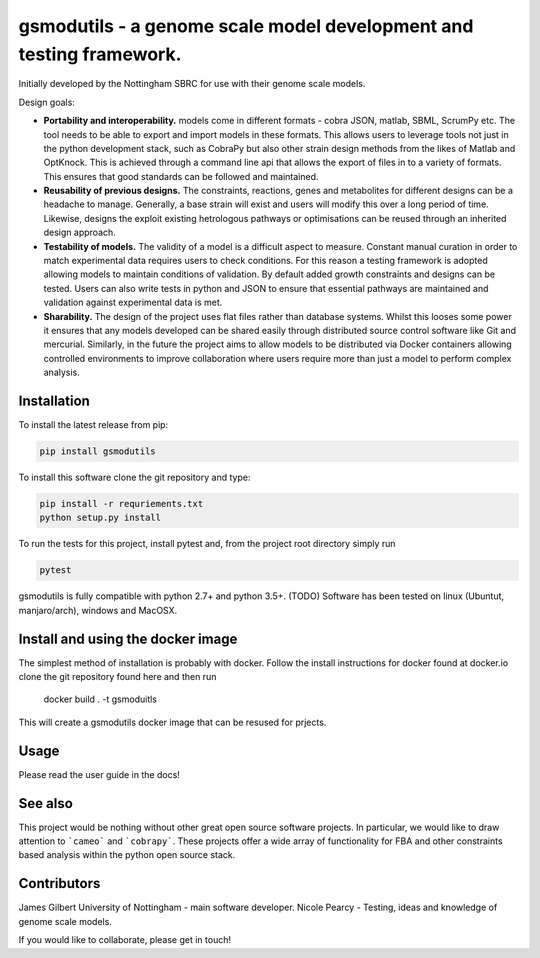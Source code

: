 gsmodutils - a genome scale model development and testing framework.
####################################################################

|Build Status| |Coverage Status| |PyPI| |docs|

Initially developed by the Nottingham SBRC for use with their genome scale models.

Design goals:

- **Portability and interoperability.** models come in different formats - cobra JSON, matlab, SBML, ScrumPy etc. The tool needs to be able to export and import models in these formats. This allows users to leverage tools not just in the python development stack, such as CobraPy but also other strain design methods from the likes of Matlab and OptKnock. This is achieved through a command line api that allows the export of files in to a variety of formats. This ensures that good standards can be followed and maintained.

- **Reusability of previous designs.** The constraints, reactions, genes and metabolites for different designs can be a headache to manage. Generally, a base strain will exist and users will modify this over a long period of time. Likewise, designs the exploit existing hetrologous pathways or optimisations can be reused through an inherited design approach.

- **Testability of models.** The validity of a model is a difficult aspect to measure. Constant manual curation in order to match experimental data requires users to check conditions. For this reason a testing framework is adopted allowing models to maintain conditions of validation. By default added growth constraints and designs can be tested. Users can also write tests in python and JSON to ensure that essential pathways are maintained and validation against experimental data is met.

- **Sharability.** The design of the project uses flat files rather than database systems. Whilst this looses some power it ensures that any models developed can be shared easily through distributed source control software like Git and mercurial. Similarly, in the future the project aims to allow models to be distributed via Docker containers allowing controlled environments to improve collaboration where users require more than just a model to perform complex analysis.


Installation
------------
To install the latest release from pip:

.. code-block::

    pip install gsmodutils

To install this software clone the git repository and type:

.. code-block::

    pip install -r requriements.txt
    python setup.py install
    
To run the tests for this project, install pytest and, from the project root directory simply run

.. code-block::

    pytest
    
gsmodutils is fully compatible with python 2.7+ and python 3.5+.
(TODO) Software has been tested on linux (Ubuntut, manjaro/arch), windows and MacOSX. 

Install and using the docker image
--------------------------------------
The simplest method of installation is probably with docker. 
Follow the install instructions for docker found at docker.io clone the git repository found here and then run

    docker build . -t gsmoduitls

This will create a gsmodutils docker image that can be resused for prjects.

Usage
-----
Please read the user guide in the docs! |docs|

See also
-----------

This project would be nothing without other great open source software projects.
In particular, we would like to draw attention to ```cameo``` and ```cobrapy```.
These projects offer a wide array of functionality for FBA and other constraints based
analysis within the python open source stack.

Contributors
------------
James Gilbert  University of Nottingham - main software developer.
Nicole Pearcy - Testing, ideas and knowledge of genome scale models.

If you would like to collaborate, please get in touch!

.. |Build Status| image:: https://travis-ci.org/azimov/cigram.svg?branch=master
   :target: https://travis-ci.org/azimov/cigram
.. |Coverage Status| image:: https://codecov.io/github/SBRCNottingham/gsmodutils/coverage.svg?branch=master
   :target: https://codecov.io/github/azimov/cigram
.. |Build status2| image:: https://ci.appveyor.com/api/projects/status/
   :target: https://ci.appveyor.com/project/azimov/cigram/branch/master
.. |PyPI| image:: https://badge.fury.io/py/gsmodutils.svg
   :target: https://pypi.python.org/pypi/gsmodutils
.. |docs| image:: https://readthedocs.org/projects/gsmodutils/badge/?style=flat
    :target: https://readthedocs.org/projects/gsmodutils
    :alt: Documentation Status

